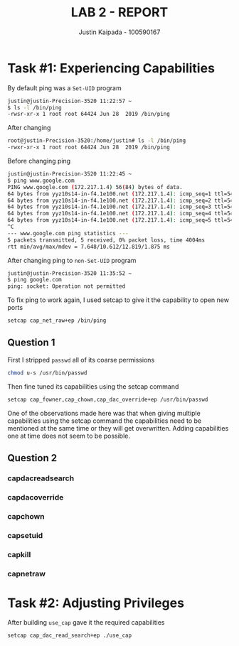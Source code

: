 #+OPTIONS: toc:nil num:nil
#+TITLE: LAB 2 - REPORT
#+AUTHOR: Justin Kaipada - 100590167
#+LATEX_CLASS: article
#+LATEX_CLASS_OPTIONS: [11pt,letterpaper]
#+LATEX_HEADER: \usepackage[letterpaper,margin=1.3in]{geometry}
#+LATEX_HEADER: \usepackage{plex-mono}
#+LATEX_HEADER: \usepackage[sfdefault]{plex-sans}
#+LATEX_HEADER: \linespread{1.5} % Change line spacing
#+LATEX_HEADER: \usepackage{xcolor}
#+LATEX_HEADER: \usepackage{soul}
#+LATEX_HEADER: \usepackage{helvet}
#+LATEX_HEADER: \usepackage{listings}
#+LATEX_HEADER: \setlength{\parindent}{0pt} % Change the paragraphs indent to 0, disabling it
#+LATEX_HEADER: \usepackage{xcolor-solarized}
#+LATEX_HEADER: \definecolor{foreground}{RGB}{184, 83, 83} % For verbatim
#+LATEX_HEADER: \definecolor{background}{RGB}{255, 231, 231} % For verbatim
#+LATEX_HEADER: \let\OldTexttt\texttt
#+LATEX_HEADER: \renewcommand{\texttt}[1]{\OldTexttt{\footnotesize\colorbox{background}{\textcolor{foreground}{#1}}}}
#+LATEX_HEADER: \newenvironment{helvetica}{\fontfamily{phv}\selectfont}{\par}
#+LATEX_HEADER: \usepackage{hyperref} % Make the hyper-links prettier
#+LATEX_HEADER: \hypersetup{
#+LATEX_HEADER: colorlinks=true,
#+LATEX_HEADER: linkcolor=blue!70!white,
#+LATEX_HEADER: urlcolor=blue!95!black
#+LATEX_HEADER: }
#+LATEX_HEADER: \usepackage{enumitem}
#+LATEX_HEADER: \setlist[1]{itemsep=5pt}
#+LATEX_HEADER: \lstset{ 
#+LATEX_HEADER:  backgroundcolor=\color{white},   % choose the background color; you must add \usepackage{color} or \usepackage{xcolor}; should come as last argument
#+LATEX_HEADER:  basicstyle=\scriptsize,          % the size of the fonts that are used for the code
#+LATEX_HEADER:  breakatwhitespace=false,         % sets if automatic breaks should only happen at whitespace
#+LATEX_HEADER:  breaklines=true,                 % sets automatic line breaking
#+LATEX_HEADER:  captionpos=b,                    % sets the caption-position to bottom
#+LATEX_HEADER:  extendedchars=true,              % lets you use non-ASCII characters; for 8-bits encodings only, does not work with UTF-8
#+LATEX_HEADER:  firstnumber=1000,                % start line enumeration with line 1000
#+LATEX_HEADER:  frame=single,	                  % adds a frame around the code
#+LATEX_HEADER:  keepspaces=true,                 % keeps spaces in text, useful for keeping indentation of code (possibly needs columns=flexible)
#+LATEX_HEADER:  keywordstyle=\color{blue},       % keyword style
#+LATEX_HEADER:  language=bash,                   % the language of the code
#+LATEX_HEADER:  morekeywords={ls,ping},          % if you want to add more keywords to the set
#+LATEX_HEADER:  numbers=left,                    % where to put the line-numbers; possible values are (none, left, right)
#+LATEX_HEADER:  numbersep=5pt,                   % how far the line-numbers are from the code
#+LATEX_HEADER:  numberstyle=\tiny\color{mygray}, % the style that is used for the line-numbers
#+LATEX_HEADER:  rulecolor=\color{black},         % if not set, the frame-color may be changed on line-breaks within not-black text (e.g. comments (green here))
#+LATEX_HEADER:  showspaces=false,                % show spaces everywhere adding particular underscores; it overrides 'showstringspaces'
#+LATEX_HEADER:  showstringspaces=false,          % underline spaces within strings only
#+LATEX_HEADER:  showtabs=false,                  % show tabs within strings adding particular underscores
#+LATEX_HEADER:  stepnumber=2,                    % the step between two line-numbers. If it's 1, each line will be numbered
#+LATEX_HEADER:  stringstyle=\color{black},     % string literal style
#+LATEX_HEADER:  tabsize=2,	                  % sets default tabsize to 2 spaces
#+LATEX_HEADER:  title=\lstname                   % show the filename of files included with \lstinputlisting; also try caption instead of title
#+LATEX_HEADER: }

#+begin_export latex
\newpage % Go to the next page after title page
#+end_export

* Task #1: Experiencing Capabilities

By default ping was a =Set-UID= program
#+begin_src bash
justin@justin-Precision-3520 11:22:57 ~
$ ls -l /bin/ping
-rwsr-xr-x 1 root root 64424 Jun 28  2019 /bin/ping
#+end_src

After changing
#+begin_src bash
root@justin-Precision-3520:/home/justin# ls -l /bin/ping
-rwxr-xr-x 1 root root 64424 Jun 28  2019 /bin/ping
#+end_src

Before changing ping
#+begin_src bash
justin@justin-Precision-3520 11:22:45 ~
$ ping www.google.com
PING www.google.com (172.217.1.4) 56(84) bytes of data.
64 bytes from yyz10s14-in-f4.1e100.net (172.217.1.4): icmp_seq=1 ttl=54 time=9.98 ms
64 bytes from yyz10s14-in-f4.1e100.net (172.217.1.4): icmp_seq=2 ttl=54 time=10.1 ms
64 bytes from yyz10s14-in-f4.1e100.net (172.217.1.4): icmp_seq=3 ttl=54 time=12.8 ms
64 bytes from yyz10s14-in-f4.1e100.net (172.217.1.4): icmp_seq=4 ttl=54 time=7.64 ms
64 bytes from yyz10s14-in-f4.1e100.net (172.217.1.4): icmp_seq=5 ttl=54 time=12.4 ms
^C
--- www.google.com ping statistics ---
5 packets transmitted, 5 received, 0% packet loss, time 4004ms
rtt min/avg/max/mdev = 7.648/10.612/12.819/1.875 ms
#+end_src

After changing ping to =non-Set-UID= program
#+begin_src bash
justin@justin-Precision-3520 11:35:52 ~
$ ping google.com
ping: socket: Operation not permitted
#+end_src

To fix ping to work again, I used setcap to give it the capability to open new ports
#+begin_src sh
setcap cap_net_raw+ep /bin/ping
#+end_src

** Question 1
First I stripped =passwd= all of its coarse permissions
#+begin_src bash
chmod u-s /usr/bin/passwd 
#+end_src

Then fine tuned its capabilities using the setcap command
#+begin_src bash
setcap cap_fowner,cap_chown,cap_dac_override+ep /usr/bin/passwd
#+end_src

One of the observations made here was that when giving multiple
capabilities using the setcap command the capabilities need to be
mentioned at the same time or they will get overwritten. Adding
capabilities one at time does not seem to be possible.

** Question 2
*** capdacreadsearch
*** capdacoverride
*** capchown
*** capsetuid
*** capkill
*** capnetraw
* Task #2: Adjusting Privileges

After building =use_cap= gave it the required capabilities
#+begin_src sh
setcap cap_dac_read_search+ep ./use_cap
#+end_src

